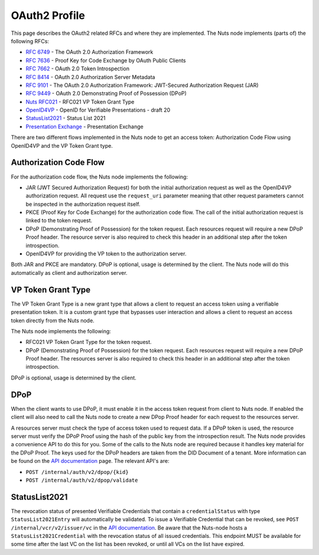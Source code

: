 .. _oauth-profile:

OAuth2 Profile
##############

This page describes the OAuth2 related RFCs and where they are implemented.
The Nuts node implements (parts of) the following RFCs:

- `RFC 6749 <https://tools.ietf.org/html/rfc6749>`_ - The OAuth 2.0 Authorization Framework
- `RFC 7636 <https://tools.ietf.org/html/rfc7636>`_ - Proof Key for Code Exchange by OAuth Public Clients
- `RFC 7662 <https://tools.ietf.org/html/rfc7662>`_ - OAuth 2.0 Token Introspection
- `RFC 8414 <https://tools.ietf.org/html/rfc8414>`_ - OAuth 2.0 Authorization Server Metadata
- `RFC 9101 <https://tools.ietf.org/html/rfc9101>`_ - The OAuth 2.0 Authorization Framework: JWT-Secured Authorization Request (JAR)
- `RFC 9449 <https://tools.ietf.org/html/rfc9449>`_ - OAuth 2.0 Demonstrating Proof of Possession (DPoP)
- `Nuts RFC021 <https://nuts-foundation.gitbook.io/drafts/rfc/rfc021-vp_token-grant-type>`_ - RFC021 VP Token Grant Type
- `OpenID4VP <https://openid.net/specs/openid-4-verifiable-presentations-1_0.html>`_ - OpenID for Verifiable Presentations - draft 20
- `StatusList2021 <https://www.w3.org/community/reports/credentials/CG-FINAL-vc-status-list-2021-20230102/>`_ - Status List 2021
- `Presentation Exchange <https://identity.foundation/presentation-exchange/>`_ - Presentation Exchange


There are two different flows implemented in the Nuts node to get an access token: Authorization Code Flow using OpenID4VP and the VP Token Grant type.

Authorization Code Flow
***********************

For the authorization code flow, the Nuts node implements the following:

- JAR (JWT Secured Authorization Request) for both the initial authorization request as well as the OpenID4VP authorization request.
  All request use the ``request_uri`` parameter meaning that other request parameters cannot be inspected in the authorization request itself.
- PKCE (Proof Key for Code Exchange) for the authorization code flow. The call of the initial authorization request is linked to the token request.
- DPoP (Demonstrating Proof of Possession) for the token request. Each resources request will require a new DPoP Proof header.
  The resource server is also required to check this header in an additional step after the token introspection.
- OpenID4VP for providing the VP token to the authorization server.

Both JAR and PKCE are mandatory. DPoP is optional, usage is determined by the client.
The Nuts node will do this automatically as client and authorization server.

VP Token Grant Type
*******************

The VP Token Grant Type is a new grant type that allows a client to request an access token using a verifiable presentation token.
It is a custom grant type that bypasses user interaction and allows a client to request an access token directly from the Nuts node.

The Nuts node implements the following:

- RFC021 VP Token Grant Type for the token request.
- DPoP (Demonstrating Proof of Possession) for the token request. Each resources request will require a new DPoP Proof header.
  The resources server is also required to check this header in an additional step after the token introspection.

DPoP is optional, usage is determined by the client.

DPoP
****

When the client wants to use DPoP, it must enable it in the access token request from client to Nuts node.
If enabled the client will also need to call the Nuts node to create a new DPop Proof header for each request to the resources server.

A resources server must check the type of access token used to request data. If a DPoP token is used, the resource server must verify the DPoP Proof using the hash of the public key from the introspection result.
The Nuts node provides a convenience API to do this for you.
Some of the calls to the Nuts node are required because it handles key material for the DPoP Proof. The keys used for the DPoP headers are taken from the DID Document of a tenant.
More information can be found on the `API documentation <nuts-node-api>`_ page. The relevant API's are:

- ``POST /internal/auth/v2/dpop/{kid}``
- ``POST /internal/auth/v2/dpop/validate``

StatusList2021
**************

The revocation status of presented Verifiable Credentials that contain a ``credentialStatus`` with type ``StatusList2021Entry`` will automatically be validated.
To issue a Verifiable Credential that can be revoked, see ``POST /internal/vcr/v2/issuer/vc`` in the `API documentation <nuts-node-api>`_.
Be aware that the Nuts-node hosts a ``StatusList2021Credential`` with the revocation status of all issued credentials.
This endpoint MUST be available for some time after the last VC on the list has been revoked, or until all VCs on the list have expired.